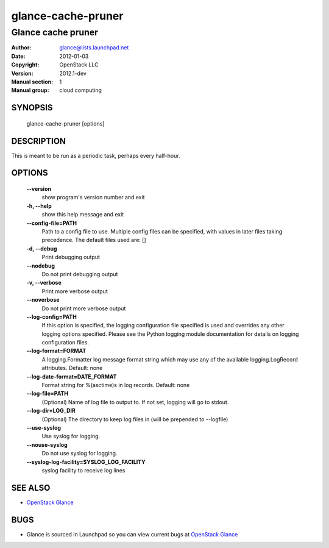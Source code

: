 ===================
glance-cache-pruner
===================

-------------------
Glance cache pruner
-------------------

:Author: glance@lists.launchpad.net
:Date:   2012-01-03
:Copyright: OpenStack LLC
:Version: 2012.1-dev
:Manual section: 1
:Manual group: cloud computing

SYNOPSIS
========

  glance-cache-pruner [options]

DESCRIPTION
===========

This is meant to be run as a periodic task, perhaps every half-hour.

OPTIONS
=======

  **--version**
        show program's version number and exit

  **-h, --help**
        show this help message and exit

  **--config-file=PATH**
        Path to a config file to use. Multiple config files
        can be specified, with values in later files taking
        precedence.
        The default files used are: []

  **-d, --debug**
        Print debugging output

  **--nodebug**
        Do not print debugging output

  **-v, --verbose**
        Print more verbose output

  **--noverbose**
        Do not print more verbose output

  **--log-config=PATH**
        If this option is specified, the logging configuration
        file specified is used and overrides any other logging
        options specified. Please see the Python logging
        module documentation for details on logging
        configuration files.

  **--log-format=FORMAT**
        A logging.Formatter log message format string which
        may use any of the available logging.LogRecord
        attributes.
        Default: none

  **--log-date-format=DATE_FORMAT**
        Format string for %(asctime)s in log records.
        Default: none

  **--log-file=PATH**
        (Optional) Name of log file to output to. If not set,
        logging will go to stdout.

  **--log-dir=LOG_DIR**
        (Optional) The directory to keep log files in (will be
        prepended to --logfile)

  **--use-syslog**
        Use syslog for logging.

  **--nouse-syslog**
        Do not use syslog for logging.

  **--syslog-log-facility=SYSLOG_LOG_FACILITY**
        syslog facility to receive log lines

SEE ALSO
========

* `OpenStack Glance <http://glance.openstack.org>`__

BUGS
====

* Glance is sourced in Launchpad so you can view current bugs at `OpenStack Glance <http://glance.openstack.org>`__
